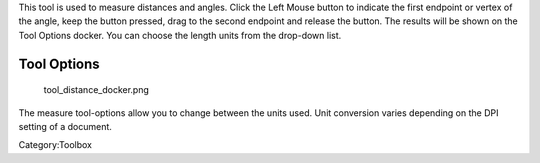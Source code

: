 .. raw:: mediawiki

   {{ToolIcon|measure}}

This tool is used to measure distances and angles. Click the Left Mouse
button to indicate the first endpoint or vertex of the angle, keep the
button pressed, drag to the second endpoint and release the button. The
results will be shown on the Tool Options docker. You can choose the
length units from the drop-down list.

Tool Options
------------

.. figure:: tool_distance_docker.png
   :alt: tool_distance_docker.png

   tool\_distance\_docker.png

The measure tool-options allow you to change between the units used.
Unit conversion varies depending on the DPI setting of a document.

Category:Toolbox
